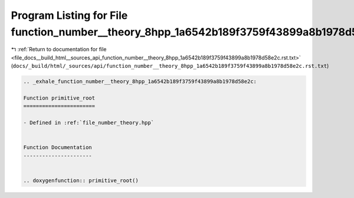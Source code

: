 
.. _program_listing_file_docs__build_html__sources_api_function_number__theory_8hpp_1a6542b189f3759f43899a8b1978d58e2c.rst.txt:

Program Listing for File function_number__theory_8hpp_1a6542b189f3759f43899a8b1978d58e2c.rst.txt
================================================================================================

|exhale_lsh| :ref:`Return to documentation for file <file_docs__build_html__sources_api_function_number__theory_8hpp_1a6542b189f3759f43899a8b1978d58e2c.rst.txt>` (``docs/_build/html/_sources/api/function_number__theory_8hpp_1a6542b189f3759f43899a8b1978d58e2c.rst.txt``)

.. |exhale_lsh| unicode:: U+021B0 .. UPWARDS ARROW WITH TIP LEFTWARDS

.. code-block:: cpp

   .. _exhale_function_number__theory_8hpp_1a6542b189f3759f43899a8b1978d58e2c:
   
   Function primitive_root
   =======================
   
   - Defined in :ref:`file_number_theory.hpp`
   
   
   Function Documentation
   ----------------------
   
   
   .. doxygenfunction:: primitive_root()
